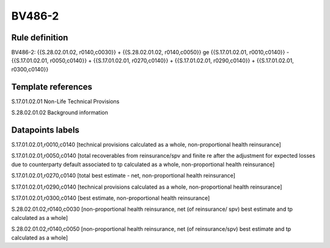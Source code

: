 =======
BV486-2
=======

Rule definition
---------------

BV486-2: {{S.28.02.01.02, r0140,c0030}} + {{S.28.02.01.02, r0140,c0050}} ge {{S.17.01.02.01, r0010,c0140}} - {{S.17.01.02.01, r0050,c0140}} + {{S.17.01.02.01, r0270,c0140}} + {{S.17.01.02.01, r0290,c0140}} + {{S.17.01.02.01, r0300,c0140}}


Template references
-------------------

S.17.01.02.01 Non-Life Technical Provisions

S.28.02.01.02 Background information


Datapoints labels
-----------------

S.17.01.02.01,r0010,c0140 [technical provisions calculated as a whole, non-proportional health reinsurance]

S.17.01.02.01,r0050,c0140 [total recoverables from reinsurance/spv and finite re after the adjustment for expected losses due to counterparty default associated to tp calculated as a whole, non-proportional health reinsurance]

S.17.01.02.01,r0270,c0140 [total best estimate - net, non-proportional health reinsurance]

S.17.01.02.01,r0290,c0140 [technical provisions calculated as a whole, non-proportional health reinsurance]

S.17.01.02.01,r0300,c0140 [best estimate, non-proportional health reinsurance]

S.28.02.01.02,r0140,c0030 [non-proportional health reinsurance, net (of reinsurance/ spv) best estimate and tp calculated as a whole]

S.28.02.01.02,r0140,c0050 [non-proportional health reinsurance, net (of reinsurance/spv) best estimate and tp calculated as a whole]



